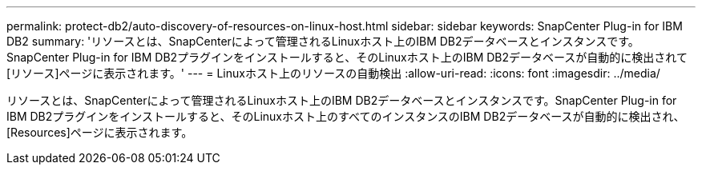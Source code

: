 ---
permalink: protect-db2/auto-discovery-of-resources-on-linux-host.html 
sidebar: sidebar 
keywords: SnapCenter Plug-in for IBM DB2 
summary: 'リソースとは、SnapCenterによって管理されるLinuxホスト上のIBM DB2データベースとインスタンスです。SnapCenter Plug-in for IBM DB2プラグインをインストールすると、そのLinuxホスト上のIBM DB2データベースが自動的に検出されて[リソース]ページに表示されます。' 
---
= Linuxホスト上のリソースの自動検出
:allow-uri-read: 
:icons: font
:imagesdir: ../media/


[role="lead"]
リソースとは、SnapCenterによって管理されるLinuxホスト上のIBM DB2データベースとインスタンスです。SnapCenter Plug-in for IBM DB2プラグインをインストールすると、そのLinuxホスト上のすべてのインスタンスのIBM DB2データベースが自動的に検出され、[Resources]ページに表示されます。
